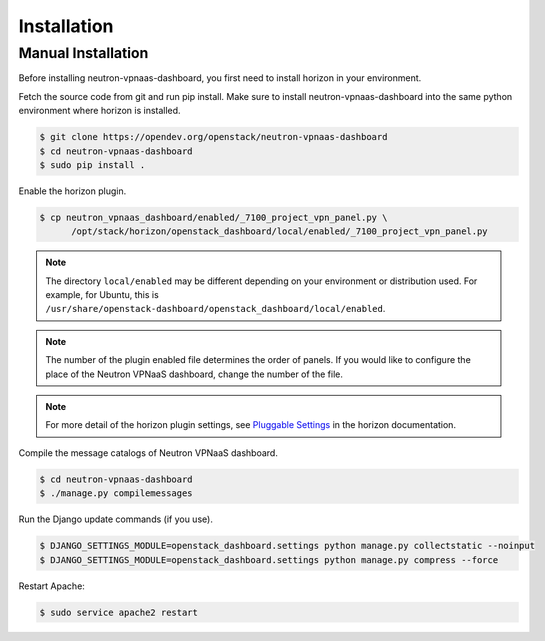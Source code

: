 ..
      Copyright 2017 OpenStack Foundation
      All Rights Reserved.

      Licensed under the Apache License, Version 2.0 (the "License"); you may
      not use this file except in compliance with the License. You may obtain
      a copy of the License at

          http://www.apache.org/licenses/LICENSE-2.0

      Unless required by applicable law or agreed to in writing, software
      distributed under the License is distributed on an "AS IS" BASIS, WITHOUT
      WARRANTIES OR CONDITIONS OF ANY KIND, either express or implied. See the
      License for the specific language governing permissions and limitations
      under the License.

============
Installation
============

Manual Installation
-------------------

Before installing neutron-vpnaas-dashboard,
you first need to install horizon in your environment.

Fetch the source code from git and run pip install.
Make sure to install neutron-vpnaas-dashboard into the same python environment
where horizon is installed.

.. code-block:: console

   $ git clone https://opendev.org/openstack/neutron-vpnaas-dashboard
   $ cd neutron-vpnaas-dashboard
   $ sudo pip install .

Enable the horizon plugin.

.. code-block:: console

   $ cp neutron_vpnaas_dashboard/enabled/_7100_project_vpn_panel.py \
         /opt/stack/horizon/openstack_dashboard/local/enabled/_7100_project_vpn_panel.py

.. note::

   The directory ``local/enabled`` may be different depending on your
   environment or distribution used. For example, for Ubuntu, this is
   ``/usr/share/openstack-dashboard/openstack_dashboard/local/enabled``.

.. note::

   The number of the plugin enabled file determines the order of panels.
   If you would like to configure the place of the Neutron VPNaaS dashboard,
   change the number of the file.

.. note::

   For more detail of the horizon plugin settings,
   see `Pluggable Settings
   <https://docs.openstack.org/developer/horizon/install/settings.html#pluggable-settings>`__
   in the horizon documentation.

Compile the message catalogs of Neutron VPNaaS dashboard.

.. code-block:: console

   $ cd neutron-vpnaas-dashboard
   $ ./manage.py compilemessages

Run the Django update commands (if you use).

.. code-block:: console

   $ DJANGO_SETTINGS_MODULE=openstack_dashboard.settings python manage.py collectstatic --noinput
   $ DJANGO_SETTINGS_MODULE=openstack_dashboard.settings python manage.py compress --force

Restart Apache:

.. code-block:: console

   $ sudo service apache2 restart
